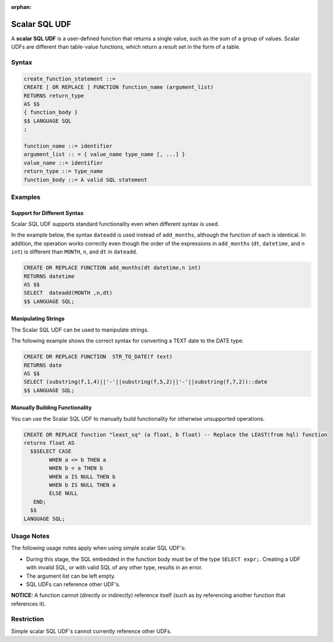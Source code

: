 :orphan:

.. _scalar_sql_udf:

**************
Scalar SQL UDF
**************

A **scalar SQL UDF** is a user-defined function that returns a single value, such as the sum of a group of values. Scalar UDFs are different than table-value functions, which return a result set in the form of a table.

Syntax
======

.. code-block:: console

	create_function_statement ::=
	CREATE [ OR REPLACE ] FUNCTION function_name (argument_list)
	RETURNS return_type
	AS $$
	{ function_body }
	$$ LANGUAGE SQL
	;

	function_name ::= identifier
	argument_list :: = { value_name type_name [, ...] }
	value_name ::= identifier
	return_type ::= type_name
	function_body ::= A valid SQL statement
	  
Examples
=========

Support for Different Syntax
----------------------------

Scalar SQL UDF supports standard functionality even when different syntax is used.

In the example below, the syntax ``dateadd`` is used instead of ``add_months``, although the function of each is identical. In addition, the operation works correctly even though the order of the expressions in ``add_months`` (``dt``, ``datetime``, and ``n int``) is different than ``MONTH``, ``n``, and ``dt`` in ``dateadd``.

.. code-block:: console

	CREATE OR REPLACE FUNCTION add_months(dt datetime,n int)
	RETURNS datetime
	AS $$
	SELECT  dateadd(MONTH ,n,dt)
	$$ LANGUAGE SQL;

Manipulating Strings
--------------------

The Scalar SQL UDF can be used to manipulate strings.

The following example shows the correct syntax for converting a TEXT date to the DATE type:

.. code-block:: console

	CREATE OR REPLACE FUNCTION  STR_TO_DATE(f text)
	RETURNS date
	AS $$
	SELECT (substring(f,1,4)||'-'||substring(f,5,2)||'-'||substring(f,7,2))::date
	$$ LANGUAGE SQL;
	  
Manually Building Functionality
-------------------------------

You can use the Scalar SQL UDF to manually build functionality for otherwise unsupported operations.

.. code-block:: console

	CREATE OR REPLACE function "least_sq" (a float, b float) -- Replace the LEAST(from hql) function
	returns float AS
	  $$SELECT CASE
		WHEN a <= b THEN a
		WHEN b < a THEN b
		WHEN a IS NULL THEN b
		WHEN b IS NULL THEN a
		ELSE NULL
	   END;
	  $$
	LANGUAGE SQL;
	  
Usage Notes
===========

The following usage notes apply when using simple scalar SQL UDF's:

* During this stage, the SQL embedded in the function body must be of the type ``SELECT expr;``. Creating a UDF with invalid SQL, or with valid SQL of any other type, results in an error.
* The argument list can be left empty.
* SQL UDFs can reference other UDF's.

**NOTICE:** A function cannot (directly or indirectly) reference itself (such as by referencing another function that references it).

Restriction
===========

Simple scalar SQL UDF's cannot currently reference other UDFs.

